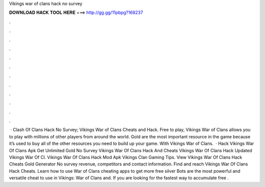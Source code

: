 Vikings war of clans hack no survey

𝐃𝐎𝐖𝐍𝐋𝐎𝐀𝐃 𝐇𝐀𝐂𝐊 𝐓𝐎𝐎𝐋 𝐇𝐄𝐑𝐄 ===> http://gg.gg/11pbpg?168237

.

.

.

.

.

.

.

.

.

.

.

.

 · Clash Of Clans Hack No Survey; Vikings War of Clans Cheats and Hack. Free to play, Vikings War of Clans allows you to play with millions of other players from around the world. Gold are the most important resource in the game because it’s used to buy all of the other resources you need to build up your game. With Vikings War of Clans.  · Hack Vikings War Of Clans Apk Get Unlimited Gold No Survey Vikings War Of Clans Hack And Cheats Vikings War Of Clans Hack Updated Vikings War Of Cl. Vikings War Of Clans Hack Mod Apk Vikings Clan Gaming Tips. View Vikings War Of Clans Hack Cheats Gold Generator No survey revenue, competitors and contact information. Find and reach Vikings War Of Clans Hack Cheats. Learn how to use War of Clans cheating apps to get more free silver Bots are the most powerful and versatile cheat to use in Vikings: War of Clans and. If you are looking for the fastest way to accumulate free .